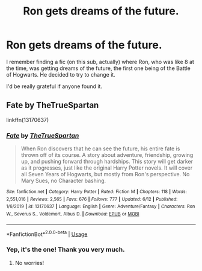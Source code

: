 #+TITLE: Ron gets dreams of the future.

* Ron gets dreams of the future.
:PROPERTIES:
:Author: numb-inside_
:Score: 3
:DateUnix: 1594107195.0
:DateShort: 2020-Jul-07
:FlairText: What's That Fic?
:END:
I remember finding a fic (on this sub, actually) where Ron, who was like 8 at the time, was getting dreams of the future, the first one being of the Battle of Hogwarts. He decided to try to change it.

I'd be really grateful if anyone found it.


** Fate by TheTrueSpartan

linkffn(13170637)
:PROPERTIES:
:Author: mincey_g
:Score: 4
:DateUnix: 1594109765.0
:DateShort: 2020-Jul-07
:END:

*** [[https://www.fanfiction.net/s/13170637/1/][*/Fate/*]] by [[https://www.fanfiction.net/u/11323222/TheTrueSpartan][/TheTrueSpartan/]]

#+begin_quote
  When Ron discovers that he can see the future, his entire fate is thrown off of its course. A story about adventure, friendship, growing up, and pushing forward through hardships. This story will get darker as it progresses, just like the original Harry Potter novels. It will cover all Seven Years of Hogwarts, but mostly from Ron's perspective. No Mary Sues, no Character bashing.
#+end_quote

^{/Site/:} ^{fanfiction.net} ^{*|*} ^{/Category/:} ^{Harry} ^{Potter} ^{*|*} ^{/Rated/:} ^{Fiction} ^{M} ^{*|*} ^{/Chapters/:} ^{118} ^{*|*} ^{/Words/:} ^{2,551,016} ^{*|*} ^{/Reviews/:} ^{2,565} ^{*|*} ^{/Favs/:} ^{676} ^{*|*} ^{/Follows/:} ^{777} ^{*|*} ^{/Updated/:} ^{6/12} ^{*|*} ^{/Published/:} ^{1/6/2019} ^{*|*} ^{/id/:} ^{13170637} ^{*|*} ^{/Language/:} ^{English} ^{*|*} ^{/Genre/:} ^{Adventure/Fantasy} ^{*|*} ^{/Characters/:} ^{Ron} ^{W.,} ^{Severus} ^{S.,} ^{Voldemort,} ^{Albus} ^{D.} ^{*|*} ^{/Download/:} ^{[[http://www.ff2ebook.com/old/ffn-bot/index.php?id=13170637&source=ff&filetype=epub][EPUB]]} ^{or} ^{[[http://www.ff2ebook.com/old/ffn-bot/index.php?id=13170637&source=ff&filetype=mobi][MOBI]]}

--------------

*FanfictionBot*^{2.0.0-beta} | [[https://github.com/tusing/reddit-ffn-bot/wiki/Usage][Usage]]
:PROPERTIES:
:Author: FanfictionBot
:Score: 4
:DateUnix: 1594109865.0
:DateShort: 2020-Jul-07
:END:


*** Yep, it's the one! Thank you very much.
:PROPERTIES:
:Author: numb-inside_
:Score: 2
:DateUnix: 1594128886.0
:DateShort: 2020-Jul-07
:END:

**** No worries!
:PROPERTIES:
:Author: mincey_g
:Score: 2
:DateUnix: 1594128921.0
:DateShort: 2020-Jul-07
:END:
